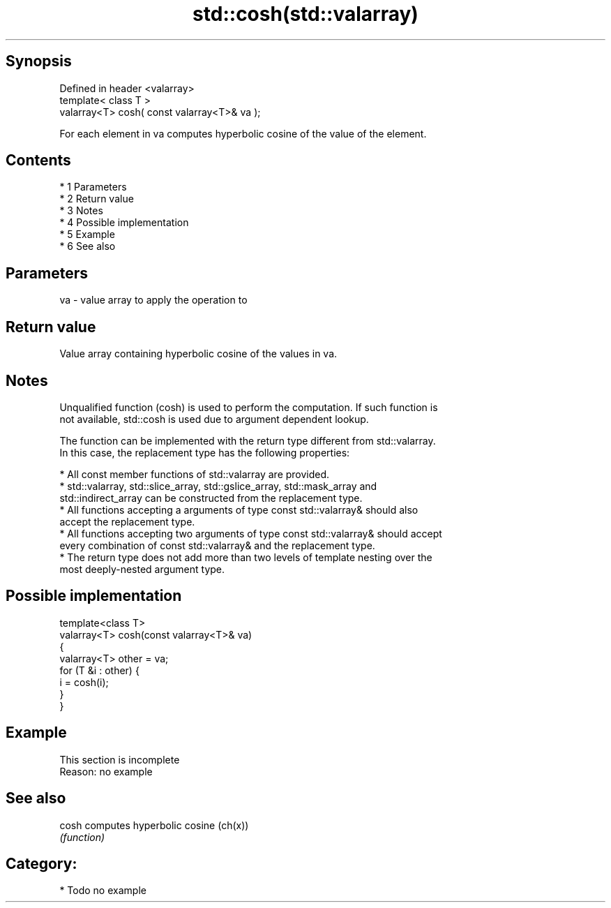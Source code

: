 .TH std::cosh(std::valarray) 3 "Apr 19 2014" "1.0.0" "C++ Standard Libary"
.SH Synopsis
   Defined in header <valarray>
   template< class T >
   valarray<T> cosh( const valarray<T>& va );

   For each element in va computes hyperbolic cosine of the value of the element.

.SH Contents

     * 1 Parameters
     * 2 Return value
     * 3 Notes
     * 4 Possible implementation
     * 5 Example
     * 6 See also

.SH Parameters

   va - value array to apply the operation to

.SH Return value

   Value array containing hyperbolic cosine of the values in va.

.SH Notes

   Unqualified function (cosh) is used to perform the computation. If such function is
   not available, std::cosh is used due to argument dependent lookup.

   The function can be implemented with the return type different from std::valarray.
   In this case, the replacement type has the following properties:

     * All const member functions of std::valarray are provided.
     * std::valarray, std::slice_array, std::gslice_array, std::mask_array and
       std::indirect_array can be constructed from the replacement type.
     * All functions accepting a arguments of type const std::valarray& should also
       accept the replacement type.
     * All functions accepting two arguments of type const std::valarray& should accept
       every combination of const std::valarray& and the replacement type.
     * The return type does not add more than two levels of template nesting over the
       most deeply-nested argument type.

.SH Possible implementation

   template<class T>
   valarray<T> cosh(const valarray<T>& va)
   {
       valarray<T> other = va;
       for (T &i : other) {
           i = cosh(i);
       }
   }

.SH Example

    This section is incomplete
    Reason: no example

.SH See also

   cosh computes hyperbolic cosine (ch(x))
        \fI(function)\fP

.SH Category:

     * Todo no example
